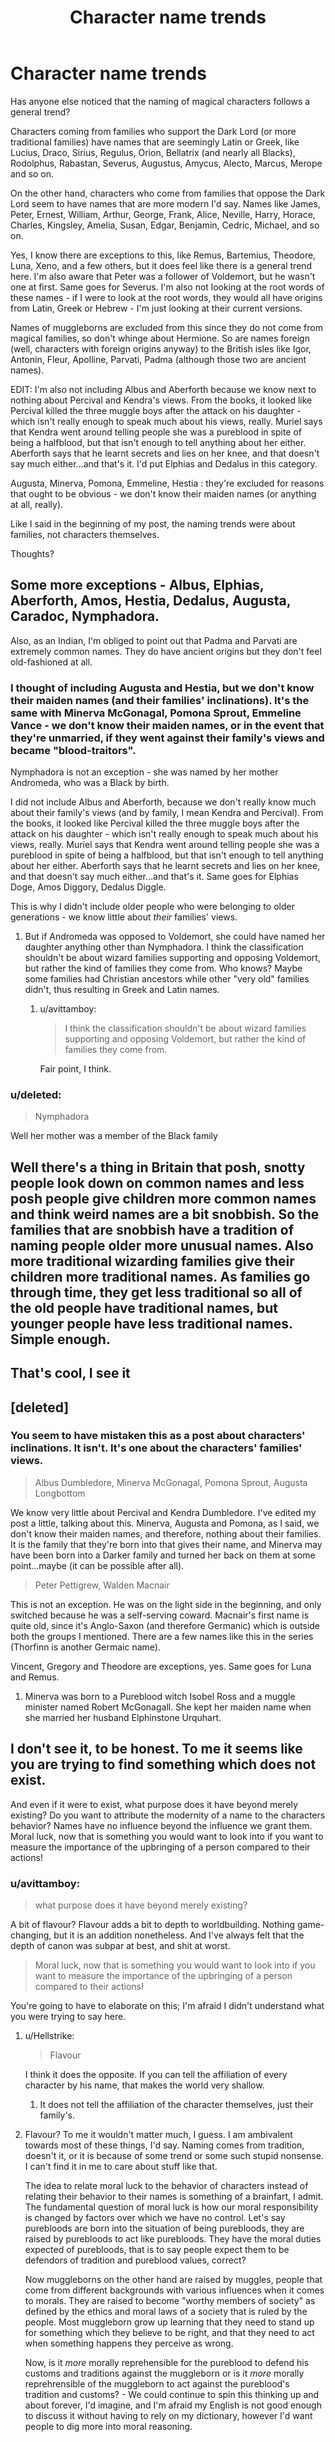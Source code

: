 #+TITLE: Character name trends

* Character name trends
:PROPERTIES:
:Author: avittamboy
:Score: 11
:DateUnix: 1546008073.0
:DateShort: 2018-Dec-28
:END:
Has anyone else noticed that the naming of magical characters follows a general trend?

Characters coming from families who support the Dark Lord (or more traditional families) have names that are seemingly Latin or Greek, like Lucius, Draco, Sirius, Regulus, Orion, Bellatrix (and nearly all Blacks), Rodolphus, Rabastan, Severus, Augustus, Amycus, Alecto, Marcus, Merope and so on.

On the other hand, characters who come from families that oppose the Dark Lord seem to have names that are more modern I'd say. Names like James, Peter, Ernest, William, Arthur, George, Frank, Alice, Neville, Harry, Horace, Charles, Kingsley, Amelia, Susan, Edgar, Benjamin, Cedric, Michael, and so on.

Yes, I know there are exceptions to this, like Remus, Bartemius, Theodore, Luna, Xeno, and a few others, but it does feel like there is a general trend here. I'm also aware that Peter was a follower of Voldemort, but he wasn't one at first. Same goes for Severus. I'm also not looking at the root words of these names - if I were to look at the root words, they would all have origins from Latin, Greek or Hebrew - I'm just looking at their current versions.

Names of muggleborns are excluded from this since they do not come from magical families, so don't whinge about Hermione. So are names foreign (well, characters with foreign origins anyway) to the British isles like Igor, Antonin, Fleur, Apolline, Parvati, Padma (although those two are ancient names).

EDIT: I'm also not including Albus and Aberforth because we know next to nothing about Percival and Kendra's views. From the books, it looked like Percival killed the three muggle boys after the attack on his daughter - which isn't really enough to speak much about his views, really. Muriel says that Kendra went around telling people she was a pureblood in spite of being a halfblood, but that isn't enough to tell anything about her either. Aberforth says that he learnt secrets and lies on her knee, and that doesn't say much either...and that's it. I'd put Elphias and Dedalus in this category.

Augusta, Minerva, Pomona, Emmeline, Hestia : they're excluded for reasons that ought to be obvious - we don't know their maiden names (or anything at all, really).

Like I said in the beginning of my post, the naming trends were about families, not characters themselves.

Thoughts?


** Some more exceptions - Albus, Elphias, Aberforth, Amos, Hestia, Dedalus, Augusta, Caradoc, Nymphadora.

Also, as an Indian, I'm obliged to point out that Padma and Parvati are extremely common names. They do have ancient origins but they don't feel old-fashioned at all.
:PROPERTIES:
:Author: afrose9797
:Score: 14
:DateUnix: 1546014437.0
:DateShort: 2018-Dec-28
:END:

*** I thought of including Augusta and Hestia, but we don't know their maiden names (and their families' inclinations). It's the same with Minerva McGonagal, Pomona Sprout, Emmeline Vance - we don't know their maiden names, or in the event that they're unmarried, if they went against their family's views and became "blood-traitors".

Nymphadora is not an exception - she was named by her mother Andromeda, who was a Black by birth.

I did not include Albus and Aberforth, because we don't really know much about their family's views (and by family, I mean Kendra and Percival). From the books, it looked like Percival killed the three muggle boys after the attack on his daughter - which isn't really enough to speak much about his views, really. Muriel says that Kendra went around telling people she was a pureblood in spite of being a halfblood, but that isn't enough to tell anything about her either. Aberforth says that he learnt secrets and lies on her knee, and that doesn't say much either...and that's it. Same goes for Elphias Doge, Amos Diggory, Dedalus Diggle.

This is why I didn't include older people who were belonging to older generations - we know little about /their/ families' views.
:PROPERTIES:
:Author: avittamboy
:Score: 4
:DateUnix: 1546030035.0
:DateShort: 2018-Dec-29
:END:

**** But if Andromeda was opposed to Voldemort, she could have named her daughter anything other than Nymphadora. I think the classification shouldn't be about wizard families supporting and opposing Voldemort, but rather the kind of families they come from. Who knows? Maybe some families had Christian ancestors while other "very old" families didn't, thus resulting in Greek and Latin names.
:PROPERTIES:
:Author: afrose9797
:Score: 3
:DateUnix: 1546032664.0
:DateShort: 2018-Dec-29
:END:

***** u/avittamboy:
#+begin_quote
  I think the classification shouldn't be about wizard families supporting and opposing Voldemort, but rather the kind of families they come from.
#+end_quote

Fair point, I think.
:PROPERTIES:
:Author: avittamboy
:Score: 2
:DateUnix: 1546034318.0
:DateShort: 2018-Dec-29
:END:


*** u/deleted:
#+begin_quote
  Nymphadora
#+end_quote

Well her mother was a member of the Black family
:PROPERTIES:
:Score: 6
:DateUnix: 1546027878.0
:DateShort: 2018-Dec-28
:END:


** Well there's a thing in Britain that posh, snotty people look down on common names and less posh people give children more common names and think weird names are a bit snobbish. So the families that are snobbish have a tradition of naming people older more unusual names. Also more traditional wizarding families give their children more traditional names. As families go through time, they get less traditional so all of the old people have traditional names, but younger people have less traditional names. Simple enough.
:PROPERTIES:
:Author: fludduck
:Score: 12
:DateUnix: 1546030042.0
:DateShort: 2018-Dec-29
:END:


** That's cool, I see it
:PROPERTIES:
:Score: 2
:DateUnix: 1546013716.0
:DateShort: 2018-Dec-28
:END:


** [deleted]
:PROPERTIES:
:Score: 2
:DateUnix: 1546023314.0
:DateShort: 2018-Dec-28
:END:

*** You seem to have mistaken this as a post about characters' inclinations. It isn't. It's one about the characters' families' views.

#+begin_quote
  Albus Dumbledore, Minerva McGonagal, Pomona Sprout, Augusta Longbottom
#+end_quote

We know very little about Percival and Kendra Dumbledore. I've edited my post a little, talking about this. Minerva, Augusta and Pomona, as I said, we don't know their maiden names, and therefore, nothing about their families. It is the family that they're born into that gives their name, and Minerva may have been born into a Darker family and turned her back on them at some point...maybe (it can be possible after all).

#+begin_quote
  Peter Pettigrew, Walden Macnair
#+end_quote

This is not an exception. He was on the light side in the beginning, and only switched because he was a self-serving coward. Macnair's first name is quite old, since it's Anglo-Saxon (and therefore Germanic) which is outside both the groups I mentioned. There are a few names like this in the series (Thorfinn is another Germaic name).

Vincent, Gregory and Theodore are exceptions, yes. Same goes for Luna and Remus.
:PROPERTIES:
:Author: avittamboy
:Score: 0
:DateUnix: 1546030849.0
:DateShort: 2018-Dec-29
:END:

**** Minerva was born to a Pureblood witch Isobel Ross and a muggle minister named Robert McGonagall. She kept her maiden name when she married her husband Elphinstone Urquhart.
:PROPERTIES:
:Author: hufflepuffbookworm90
:Score: 1
:DateUnix: 1546118921.0
:DateShort: 2018-Dec-30
:END:


** I don't see it, to be honest. To me it seems like you are trying to find something which does not exist.

And even if it were to exist, what purpose does it have beyond merely existing? Do you want to attribute the modernity of a name to the characters behavior? Names have no influence beyond the influence we grant them. Moral luck, now that is something you would want to look into if you want to measure the importance of the upbringing of a person compared to their actions!
:PROPERTIES:
:Score: 6
:DateUnix: 1546008836.0
:DateShort: 2018-Dec-28
:END:

*** u/avittamboy:
#+begin_quote
  what purpose does it have beyond merely existing?
#+end_quote

A bit of flavour? Flavour adds a bit to depth to worldbuilding. Nothing game-changing, but it is an addition nonetheless. And I've always felt that the depth of canon was subpar at best, and shit at worst.

#+begin_quote
  Moral luck, now that is something you would want to look into if you want to measure the importance of the upbringing of a person compared to their actions!
#+end_quote

You're going to have to elaborate on this; I'm afraid I didn't understand what you were trying to say here.
:PROPERTIES:
:Author: avittamboy
:Score: 5
:DateUnix: 1546009924.0
:DateShort: 2018-Dec-28
:END:

**** u/Hellstrike:
#+begin_quote
  Flavour
#+end_quote

I think it does the opposite. If you can tell the affiliation of every character by his name, that makes the world very shallow.
:PROPERTIES:
:Author: Hellstrike
:Score: 2
:DateUnix: 1546010282.0
:DateShort: 2018-Dec-28
:END:

***** It does not tell the affiliation of the character themselves, just their family's.
:PROPERTIES:
:Author: avittamboy
:Score: 2
:DateUnix: 1546010476.0
:DateShort: 2018-Dec-28
:END:


**** Flavour? To me it wouldn't matter much, I guess. I am ambivalent towards most of these things, I'd say. Naming comes from tradition, doesn't it, or it is because of some trend or some such stupid nonsense. I can't find it in me to care about stuff like that.

The idea to relate moral luck to the behavior of characters instead of relating their behavior to their names is something of a brainfart, I admit.\\
The fundamental question of moral luck is how our moral responsibility is changed by factors over which we have no control. Let's say purebloods are born into the situation of being purebloods, they are raised by purebloods to act like purebloods. They have the moral duties expected of purebloods, that is to say people expect them to be defendors of tradition and pureblood values, correct?

Now muggleborns on the other hand are raised by muggles, people that come from different backgrounds with various influences when it comes to morals. They are raised to become "worthy members of society" as defined by the ethics and moral laws of a society that is ruled by the people. Most muggleborn grow up learning that they need to stand up for something which they believe to be right, and that they need to act when something happens they perceive as wrong.

Now, is it /more/ morally reprehensible for the pureblood to defend his customs and traditions against the muggleborn or is it /more/ morally reprehrensible of the muggleborn to act against the pureblood's tradition and customs? - We could continue to spin this thinking up and about forever, I'd imagine, and I'm afraid my English is not good enough to discuss it without having to rely on my dictionary, however I'd want people to dig more into moral reasoning.

​

Uhm, did I make sense? In my head it did make sense.
:PROPERTIES:
:Score: 2
:DateUnix: 1546010692.0
:DateShort: 2018-Dec-28
:END:


** It's symbolism, except when the author forgets she's doing that. People with old fashioned names are evil, ineffectual, spiteful, old-fashioned, incompetent, but cool people with modern names are kewl dudes.
:PROPERTIES:
:Author: GoldenGroose69
:Score: 1
:DateUnix: 1547871762.0
:DateShort: 2019-Jan-19
:END:
